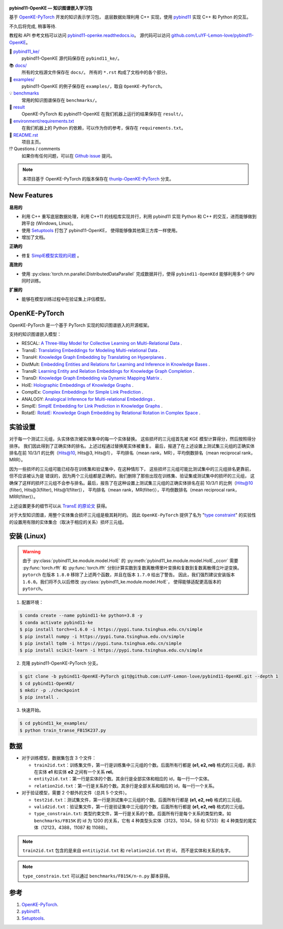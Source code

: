 .. figure:: https://cdn.jsdelivr.net/gh/LuYF-Lemon-love/pybind11-OpenKE@pybind11-OpenKE-PyTorch/docs/_static/logo-best.png
   :alt: pybind11-OpenKE logo

**pybind11-OpenKE — 知识图谱嵌入学习包**

.. image:: https://readthedocs.org/projects/pybind11-openke/badge/?version=latest
    :target: https://pybind11-openke.readthedocs.io/zh_CN/latest/?badge=latest
    :alt: Documentation Status

基于 `OpenKE-PyTorch <https://github.com/thunlp/OpenKE/tree/OpenKE-PyTorch>`__ 开发的知识表示学习包，
底层数据处理利用 C++ 实现，使用 `pybind11 <https://github.com/pybind/pybind11>`__ 实现 C++ 和 Python 的交互。

不久后将完成, 稍事等待.

教程和 API 参考文档可以访问 
`pybind11-openke.readthedocs.io <https://pybind11-openke.readthedocs.io/zh_CN/latest/>`_。
源代码可以访问 `github.com/LuYF-Lemon-love/pybind11-OpenKE <https://github.com/LuYF-Lemon-love/pybind11-OpenKE>`_。

📁 `pybind11_ke/ <https://github.com/LuYF-Lemon-love/pybind11-OpenKE/tree/pybind11-OpenKE-PyTorch/pybind11_ke/>`_
    pybind11-OpenKE 源代码保存在 ``pybind11_ke/``。

📚 `docs/ <https://github.com/LuYF-Lemon-love/pybind11-OpenKE/tree/pybind11-OpenKE-PyTorch/docs/>`_
    所有的文档源文件保存在 ``docs/``。 所有的 ``*.rst`` 构成了文档中的各个部分。

🌰 `examples/ <https://github.com/LuYF-Lemon-love/pybind11-OpenKE/tree/pybind11-OpenKE-PyTorch/examples/>`_
    pybind11-OpenKE 的例子保存在 ``examples/``，取自 ``OpenKE-PyTorch``。

💡 `benchmarks <https://github.com/LuYF-Lemon-love/pybind11-OpenKE/tree/pybind11-OpenKE-PyTorch/benchmarks/>`_
    常用的知识图谱保存在 ``benchmarks/``。

🍋 `result <https://github.com/LuYF-Lemon-love/pybind11-OpenKE/tree/pybind11-OpenKE-PyTorch/result>`_
    OpenKE-PyTorch 和 pybind11-OpenKE 在我们机器上运行的结果保存在 ``result/``。

📍 `environment/requirements.txt <https://github.com/LuYF-Lemon-love/pybind11-OpenKE/tree/pybind11-OpenKE-PyTorch/environment/requirements.txt>`_ 
    在我们机器上的 Python 的依赖，可以作为你的参考，保存在 ``requirements.txt``。

📜 `README.rst <https://github.com/LuYF-Lemon-love/pybind11-OpenKE/tree/pybind11-OpenKE-PyTorch/README.rst>`_
    项目主页。
    
⁉️ Questions / comments
    如果你有任何问题，可以在 `Github issue <https://github.com/LuYF-Lemon-love/pybind11-OpenKE/issues>`_ 提问。

.. Note:: 本项目基于 OpenKE-PyTorch 的版本保存在 `thunlp-OpenKE-PyTorch <https://github.com/LuYF-Lemon-love/pybind11-OpenKE/tree/thunlp-OpenKE-PyTorch>`_ 分支。

New Features
------------

**易用的**

- 利用 C++ 重写底层数据处理，利用 C++11 的线程库实现并行，利用 pybind11 实现 Python 和 C++ 的交互，进而能够做到跨平台 (Windows, Linux)。

- 使用 `Setuptools <https://setuptools.pypa.io/en/latest/>`__ 打包了 pybind11-OpenKE， 使得能够像其他第三方库一样使用。

- 增加了文档。

**正确的**

- 修复 `SimplE模型实现的问题 <https://github.com/thunlp/OpenKE/issues/151>`__ 。

**高效的**

- 使用 :py:class:`torch.nn.parallel.DistributedDataParallel` 完成数据并行，使得 ``pybind11-OpenKEd`` 能够利用多个 ``GPU`` 同时训练。

**扩展的**

- 能够在模型训练过程中在验证集上评估模型。

OpenKE-PyTorch
--------------

OpenKE-PyTorch 是一个基于 PyTorch 实现的知识图谱嵌入的开源框架。

支持的知识图谱嵌入模型：

- RESCAL: `A Three-Way Model for Collective Learning on Multi-Relational Data <https://icml.cc/Conferences/2011/papers/438_icmlpaper.pdf>`__ .

- TransE: `Translating Embeddings for Modeling Multi-relational Data <https://proceedings.neurips.cc/paper_files/paper/2013/hash/1cecc7a77928ca8133fa24680a88d2f9-Abstract.html>`__ .

- TransH: `Knowledge Graph Embedding by Translating on Hyperplanes <https://ojs.aaai.org/index.php/AAAI/article/view/8870>`__ .

- DistMult: `Embedding Entities and Relations for Learning and Inference in Knowledge Bases <https://arxiv.org/abs/1412.6575>`__ .

- TransR: `Learning Entity and Relation Embeddings for Knowledge Graph Completion <https://ojs.aaai.org/index.php/AAAI/article/view/9491>`__ .

- TransD: `Knowledge Graph Embedding via Dynamic Mapping Matrix <https://aclanthology.org/P15-1067/>`__ .

- HolE: `Holographic Embeddings of Knowledge Graphs <https://ojs.aaai.org/index.php/AAAI/article/view/10314>`__ .

- ComplEx: `Complex Embeddings for Simple Link Prediction <https://arxiv.org/abs/1606.06357>`__ .

- ANALOGY: `Analogical Inference for Multi-relational Embeddings <https://proceedings.mlr.press/v70/liu17d.html>`__ .

- SimplE: `SimplE Embedding for Link Prediction in Knowledge Graphs <https://proceedings.neurips.cc/paper_files/paper/2018/hash/b2ab001909a8a6f04b51920306046ce5-Abstract.html>`__ .

- RotatE: `RotatE: Knowledge Graph Embedding by Relational Rotation in Complex Space <https://openreview.net/forum?id=HkgEQnRqYQ>`__ .

实验设置
---------------------

对于每一个测试三元组，头实体依次被实体集中的每一个实体替换。
这些损坏的三元组首先被 KGE 模型计算得分，然后按照得分排序。
我们因此得到了正确实体的排名。上述过程通过替换尾实体被重复。
最后，报道了在上述设置上测试集三元组的正确实体排名在前 10/3/1 的比例（Hits@10, Hits@3, Hits@1），
平均排名（mean rank，MR），平均倒数排名（mean reciprocal rank，MRR）。

因为一些损坏的三元组可能已经存在训练集和验证集中，在这种情形下，
这些损坏三元组可能比测试集中的三元组排名更靠前，但不应该被认为是
错误的，因为两个三元组都是正确的。我们删除了那些出现在训练集、验证集或测试集中的损坏的三元组，
这确保了这样的损坏三元组不会参与排名。最后，报告了在这种设置上测试集三元组的正确实体排名在前 10/3/1 的比例（Hits@10 (filter), Hits@3(filter), Hits@1(filter)），
平均排名（mean rank，MR(filter)），平均倒数排名（mean reciprocal rank，MRR(filter)）。

上述设置更多的细节可以从 `TransE 的原论文 <http://papers.nips.cc/paper/5071-translating-embeddings-for-modeling-multi-relational-data.pdf>`__ 获得。

对于大型知识图谱，用整个实体集合损坏三元组是极其耗时的。
因此 ``OpenKE-PyTorch`` 提供了名为
"`type constraint <https://www.dbs.ifi.lmu.de/~krompass/papers/TypeConstrainedRepresentationLearningInKnowledgeGraphs.pdf>`__"
的实验性的设置用有限的实体集合（取决于相应的关系）损坏三元组。

安装 (Linux)
--------------------

.. WARNING:: 由于 :py:class:`pybind11_ke.module.model.HolE` 的
    :py:meth:`pybind11_ke.module.model.HolE._ccorr` 需要
    :py:func:`torch.rfft` 和 :py:func:`torch.ifft` 分别计算实数到复数离散傅里叶变换和复数到复数离散傅立叶逆变换。
    ``pytorch`` 在版本 ``1.8.0`` 移除了上述两个函数，并且在版本 ``1.7.0`` 给出了警告。
    因此，我们强烈建议安装版本 ``1.6.0``。我们将不久以后修改
    :py:class:`pybind11_ke.module.model.HolE`，
    使得能够适配更高版本的 ``pytorch``。

1. 配置环境：

.. code-block:: console

    $ conda create --name pybind11-ke python=3.8 -y
    $ conda activate pybind11-ke
    $ pip install torch==1.6.0 -i https://pypi.tuna.tsinghua.edu.cn/simple
    $ pip install numpy -i https://pypi.tuna.tsinghua.edu.cn/simple
    $ pip install tqdm -i https://pypi.tuna.tsinghua.edu.cn/simple
    $ pip install scikit-learn -i https://pypi.tuna.tsinghua.edu.cn/simple

2. 克隆 pybind11-OpenKE-PyTorch 分支。

.. code-block:: console

    $ git clone -b pybind11-OpenKE-PyTorch git@github.com:LuYF-Lemon-love/pybind11-OpenKE.git --depth 1
    $ cd pybind11-OpenKE/
    $ mkdir -p ./checkpoint
    $ pip install .

3. 快速开始。

.. code-block:: console

    $ cd pybind11_ke_examples/
    $ python train_transe_FB15K237.py

数据
----

* 对于训练模型，数据集包含 3 个文件：

  - ``train2id.txt``：训练集文件，第一行是训练集中三元组的个数。后面所有行都是 **(e1, e2, rel)** 格式的三元组，表示在实体 **e1** 和实体 **e2** 之间有一个关系 **rel**。

  - ``entity2id.txt``：第一行是实体的个数。其余行是全部实体和相应的 id，每一行一个实体。

  - ``relation2id.txt``：第一行是关系的个数。其余行是全部关系和相应的 id，每一行一个关系。

* 对于验证模型，需要 2 个额外的文件（总共 5 个文件）。

  - ``test2id.txt``：测试集文件，第一行是测试集中三元组的个数。后面所有行都是 **(e1, e2, rel)** 格式的三元组。

  - ``valid2id.txt``：验证集文件，第一行是验证集中三元组的个数。后面所有行都是 **(e1, e2, rel)** 格式的三元组。

  - ``type_constrain.txt``: 类型约束文件，第一行是关系的个数。后面所有行是每个关系的类型约束。如 ``benchmarks/FB15K`` 的 id 为 1200 的关系，它有 4 种类型头实体（3123，1034，58 和 5733）和 4 种类型的尾实体（12123，4388，11087 和 11088）。

.. Note:: ``train2id.txt`` 包含的是来自 ``entitiy2id.txt`` 和 ``relation2id.txt`` 的 id，
    而不是实体和关系的名字。

.. Note:: ``type_constrain.txt`` 可以通过 ``benchmarks/FB15K/n-n.py`` 脚本获得。

参考
---------

#. `OpenKE-PyTorch <https://github.com/thunlp/OpenKE/tree/OpenKE-PyTorch>`__.

#. `pybind11 <https://github.com/pybind/pybind11>`__.

#. `Setuptools <https://setuptools.pypa.io/en/latest/>`__.